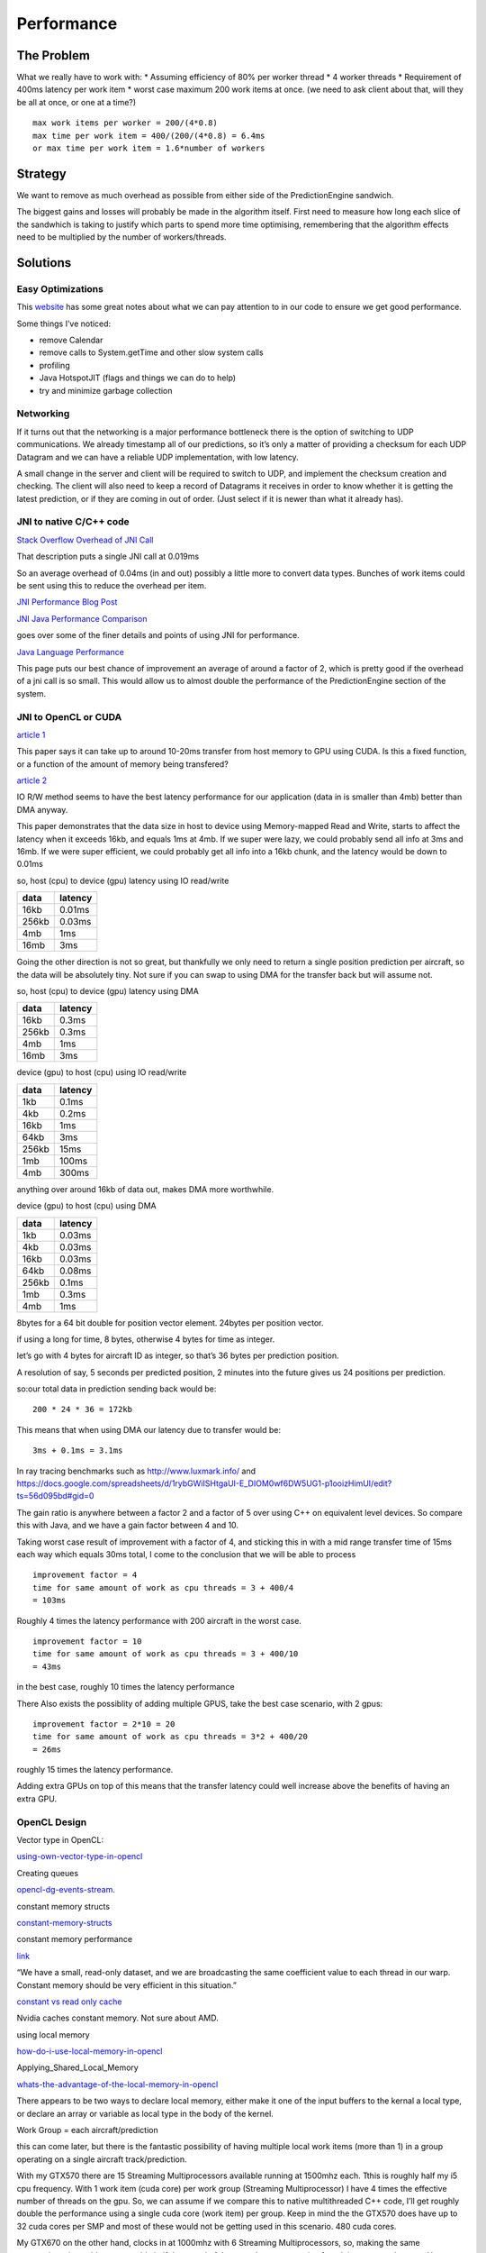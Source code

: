 Performance
===========

.. sectionauthor:: Luke Frisken <l.frisken@gmail.com>

The Problem
-----------

What we really have to work with: \* Assuming efficiency of 80% per
worker thread \* 4 worker threads \* Requirement of 400ms latency per
work item \* worst case maximum 200 work items at once. (we need to ask
client about that, will they be all at once, or one at a time?)

::

    max work items per worker = 200/(4*0.8)
    max time per work item = 400/(200/(4*0.8) = 6.4ms
    or max time per work item = 1.6*number of workers

Strategy
--------

We want to remove as much overhead as possible from either side of the
PredictionEngine sandwich.

The biggest gains and losses will probably be made in the algorithm
itself. First need to measure how long each slice of the sandwhich is
taking to justify which parts to spend more time optimising, remembering
that the algorithm effects need to be multiplied by the number of
workers/threads.

Solutions
---------

Easy Optimizations
~~~~~~~~~~~~~~~~~~

This `website <http://java-performance.com/>`__ has some great notes
about what we can pay attention to in our code to ensure we get good
performance.

Some things I’ve noticed:

-  remove Calendar
-  remove calls to System.getTime and other slow system calls
-  profiling
-  Java HotspotJIT (flags and things we can do to help)
-  try and minimize garbage collection

Networking
~~~~~~~~~~

If it turns out that the networking is a major performance bottleneck
there is the option of switching to UDP communications. We already
timestamp all of our predictions, so it’s only a matter of providing a
checksum for each UDP Datagram and we can have a reliable UDP
implementation, with low latency.

A small change in the server and client will be required to switch to
UDP, and implement the checksum creation and checking. The client will
also need to keep a record of Datagrams it receives in order to know
whether it is getting the latest prediction, or if they are coming in
out of order. (Just select if it is newer than what it already has).

JNI to native C/C++ code
~~~~~~~~~~~~~~~~~~~~~~~~

`Stack Overflow Overhead of JNI
Call <http://stackoverflow.com/questions/13973035/what-is-the-quantitative-overhead-of-making-a-jni-call>`__

That description puts a single JNI call at 0.019ms

So an average overhead of 0.04ms (in and out) possibly a little more to
convert data types. Bunches of work items could be sent using this to
reduce the overhead per item.

`JNI Performance Blog
Post <http://normanmaurer.me/blog/2014/01/07/JNI-Performance-Welcome-to-the-dark-side/>`__

`JNI Java Performance
Comparison <https://www.researchgate.net/publication/269935434_Performance_comparison_between_Java_and_JNI_for_optimal_implementation_of_computational_micro-kernels>`__

goes over some of the finer details and points of using JNI for
performance.

`Java Language
Performance <http://benchmarksgame.alioth.debian.org/u64q/java.html>`__

This page puts our best chance of improvement an average of around a
factor of 2, which is pretty good if the overhead of a jni call is so
small. This would allow us to almost double the performance of the
PredictionEngine section of the system.

JNI to OpenCL or CUDA
~~~~~~~~~~~~~~~~~~~~~

`article
1 <http://ieeexplore.ieee.org/xpl/login.jsp?tp=&arnumber=6604011&url=http%3A%2F%2Fieeexplore.ieee.org%2Fiel7%2F6588636%2F6603992%2F06604011.pdf%3Farnumber%3D6604011>`__

This paper says it can take up to around 10-20ms transfer from host
memory to GPU using CUDA. Is this a fixed function, or a function of the
amount of memory being transfered?

`article
2 <http://www.utdallas.edu/~cxl137330/courses/spring14/AdvRTS/protected/slides/20.pdf>`__

IO R/W method seems to have the best latency performance for our
application (data in is smaller than 4mb) better than DMA anyway.

This paper demonstrates that the data size in host to device using
Memory-mapped Read and Write, starts to affect the latency when it
exceeds 16kb, and equals 1ms at 4mb. If we super were lazy, we could
probably send all info at 3ms and 16mb. If we were super efficient, we
could probably get all info into a 16kb chunk, and the latency would be
down to 0.01ms

so, host (cpu) to device (gpu) latency using IO read/write

+-------+---------+
| data  | latency |
+=======+=========+
| 16kb  | 0.01ms  |
+-------+---------+
| 256kb | 0.03ms  |
+-------+---------+
| 4mb   | 1ms     |
+-------+---------+
| 16mb  | 3ms     |
+-------+---------+

Going the other direction is not so great, but thankfully we only need
to return a single position prediction per aircraft, so the data will be
absolutely tiny. Not sure if you can swap to using DMA for the transfer
back but will assume not.

so, host (cpu) to device (gpu) latency using DMA

+-------+---------+
|  data | latency |
+=======+=========+
| 16kb  | 0.3ms   |
+-------+---------+
| 256kb | 0.3ms   |
+-------+---------+
| 4mb   | 1ms     |
+-------+---------+
| 16mb  | 3ms     |
+-------+---------+

device (gpu) to host (cpu) using IO read/write

+-------+---------+
|  data | latency |
+=======+=========+
| 1kb   | 0.1ms   |
+-------+---------+
| 4kb   | 0.2ms   |
+-------+---------+
| 16kb  | 1ms     |
+-------+---------+
| 64kb  | 3ms     |
+-------+---------+
| 256kb | 15ms    |
+-------+---------+
| 1mb   | 100ms   |
+-------+---------+
| 4mb   | 300ms   |
+-------+---------+

anything over around 16kb of data out, makes DMA more worthwhile.

device (gpu) to host (cpu) using DMA

+-------+---------+
|  data | latency |
+=======+=========+
| 1kb   | 0.03ms  |
+-------+---------+
| 4kb   | 0.03ms  |
+-------+---------+
| 16kb  | 0.03ms  |
+-------+---------+
| 64kb  | 0.08ms  |
+-------+---------+
| 256kb | 0.1ms   |
+-------+---------+
| 1mb   | 0.3ms   |
+-------+---------+
| 4mb   | 1ms     |
+-------+---------+

8bytes for a 64 bit double for position vector element. 24bytes per
position vector.

if using a long for time, 8 bytes, otherwise 4 bytes for time as
integer.

let’s go with 4 bytes for aircraft ID as integer, so that’s 36 bytes per
prediction position.

A resolution of say, 5 seconds per predicted position, 2 minutes into
the future gives us 24 positions per prediction.

so:our total data in prediction sending back would be:

::

    200 * 24 * 36 = 172kb

This means that when using DMA our latency due to transfer would be:

::

    3ms + 0.1ms = 3.1ms

In ray tracing benchmarks such as http://www.luxmark.info/ and
https://docs.google.com/spreadsheets/d/1rybGWiISHtgaUI-E_DIOM0wf6DW5UG1-p1ooizHimUI/edit?ts=56d095bd#gid=0

The gain ratio is anywhere between a factor 2 and a factor of 5 over
using C++ on equivalent level devices. So compare this with Java, and we
have a gain factor between 4 and 10.

Taking worst case result of improvement with a factor of 4, and sticking
this in with a mid range transfer time of 15ms each way which equals
30ms total, I come to the conclusion that we will be able to process

::

    improvement factor = 4
    time for same amount of work as cpu threads = 3 + 400/4
    = 103ms

Roughly 4 times the latency performance with 200 aircraft in the worst
case.

::

    improvement factor = 10
    time for same amount of work as cpu threads = 3 + 400/10
    = 43ms

in the best case, roughly 10 times the latency performance

There Also exists the possiblity of adding multiple GPUS, take the best
case scenario, with 2 gpus:

::

    improvement factor = 2*10 = 20
    time for same amount of work as cpu threads = 3*2 + 400/20
    = 26ms

roughly 15 times the latency performance.

Adding extra GPUs on top of this means that the transfer latency could
well increase above the benefits of having an extra GPU.

OpenCL Design
~~~~~~~~~~~~~

Vector type in OpenCL:

`using-own-vector-type-in-opencl <http://stackoverflow.com/questions/20200203/using-own-vector-type-in-opencl-seems-to-be-faster>`__

Creating queues

`opencl-dg-events-stream. <http://sa09.idav.ucdavis.edu/docs/SA09-opencl-dg-events-stream.pdf>`__

constant memory structs

`constant-memory-structs <http://enja.org/2011/03/30/adventures-in-opencl-part-3-constant-memory-structs/>`__

constant memory performance

`link <http://stackoverflow.com/questions/12153443/is-the-access-performance-of-constant-memory-as-same-as-global-memory-on-ope>`__

“We have a small, read-only dataset, and we are broadcasting the same
coefficient value to each thread in our warp. Constant memory should be
very efficient in this situation.”

`constant vs read only
cache <http://www.acceleware.com/blog/constant-cache-vs-read-only-cache>`__

Nvidia caches constant memory. Not sure about AMD.

using local memory

`how-do-i-use-local-memory-in-opencl <http://stackoverflow.com/questions/2541929/how-do-i-use-local-memory-in-opencl>`__

Applying_Shared_Local_Memory

`whats-the-advantage-of-the-local-memory-in-opencl <http://stackoverflow.com/questions/21872810/whats-the-advantage-of-the-local-memory-in-opencl>`__

There appears to be two ways to declare local memory, either make it one
of the input buffers to the kernal a local type, or declare an array or
variable as local type in the body of the kernel.

Work Group = each aircraft/prediction

this can come later, but there is the fantastic possibility of having
multiple local work items (more than 1) in a group operating on a single
aircraft track/prediction.

With my GTX570 there are 15 Streaming Multiprocessors available running
at 1500mhz each. Tthis is roughly half my i5 cpu frequency. With 1 work
item (cuda core) per work group (Streaming Multiprocessor) I have 4
times the effective number of threads on the gpu. So, we can assume if
we compare this to native multithreaded C++ code, I’ll get roughly
double the performance using a single cuda core (work item) per group.
Keep in mind the the GTX570 does have up to 32 cuda cores per SMP and
most of these would not be getting used in this scenario. 480 cuda
cores.

My GTX670 on the other hand, clocks in at 1000mhz with 6 Streaming
Multiprocessors, so, making the same assumptions, it would run at
roughly half the speed of the cpu when we are using 1 work item per work
group. However, the 670 has a whapping total of 192 work items per work
group available. 1152 cuda cores.

Both of these cards have 48kb of local memory per work group, and 64kb
of constant memory. Local memory is the fastest, followed closely by
constant memory, and finally global memory being the biggest but also
the slowest. They also have 63 32bit registers per thread. Use any more
than that, and they begin to spill over into local memory space.

A note on Global Memory access, if you organise it so each thread will
be accessing similar locations in global memory (coalesced) at a similar
time during their execution, then global memory can be a lot faster,
than say in the case of ray tracing where, each ray could potentially
end up needing to query any possible element in the global scene at any
given time. Random access is a lot faster within local memory. If your
local memory begins to spill however, this will be slower than had you
used global memory.

If you can anticipate the spill this
`answer <http://stackoverflow.com/questions/12726527/opencl-and-cuda-registers-usage-optimization>`__
is perhaps a good one. Limiting the scope of variables with {} brackets
allows you to force them to be removed from the registers when they go
out of scope.

A roundup of other available OpenCL hardware: GTX1080, possibly best
consumer card on the market. Clock speed 1600mhz, 2560 cuda cores, 20
streaming multiprocessors, making that 128 cores per work group. 96kb of
local memory.

AMD Radeon R9 Fury x Clock speed 1000mhz, 4096 stream processing units,
64 compute units (work groups) making that 64 work items per work group.
32kb of local memory.

As you can probably tell, nvidia architecture is better value,
especially with the larger local memory size this allows you to do more
with those cores, and do it more efficiently with less access to global
memory.

Ideally you want to keep all memory access local to the workgroup,
because this is a lot lot faster. With the 48kb of local memory on my
GPUs, I’ve calculated what kind of data I could fit.

Let’s say we go with floats for vector positions for now, well:

-  4 bytes \* 3 = position
-  8 bytes long integer for time (this could be shortened to an int if
   necessary)
-  4 bytes for speed (velocity vector can be calculated)

And that’s it for now, so this adds up to a grand total of:

36bytes per aircraft state, which gives us capacity to store 1333
aircraft states in local memory. We certainly don’t need all this, maybe
only 50 states tops for input and output This would leave 46.2kb left
for other purposes. This could could include: flight plan information,
wind speed/direction. Also neglected here is the

One could decide to divide this work group up and assign 26 aircraft per
work group. If the aircraft were in the surrounding area, you could also
compute intersections between them and give warnings, but this would be
outside the scope of this project.

The choice of whether to divide the group up or not would depend on the
algorithm being employed, how much local memory it requires, and how
difficult it is to subdivide the algorithm itself (does it have
iterative loops which can allow you to subdivide the algorithm itself?)

After a bit more reading, I discovered that before you use local memory,
you need to read the values from global memory. So if it only gets used
once there is no advantage. Will the algorithm use positions multiple
times? Certainly a simple one might not, but a more complicated
algorithm, might be trying to fit a curve to the points, or run multiple
iterations for optimising the result.

Conclusion
----------

If it’s a toss up between 15 pcs with high power cps, or 1 pc with 2
gpus to get the required performance out of the system, the latter seems
like a good option. Another way to think of it, is we could potentially
have up to 15 times higher quality predictions given the same number of
computers.

The tradeoff is of course increased system complexity, potentially
reduced reliability, and increased software maintenance overhead, as GPU
software is often tuned to a specific peice/type of hardware, and when
this is superceded, more work needs to go into maintaining the software
on new hardware.
